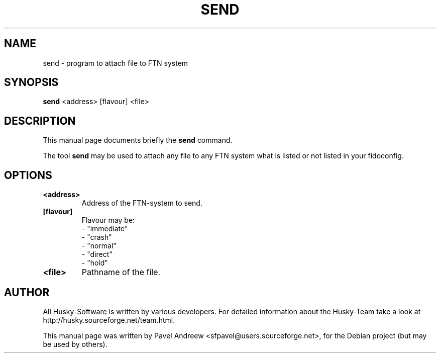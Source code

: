 .\"                                      Hey, EMACS: -*- nroff -*-
.\" First parameter, NAME, should be all caps
.\" Second parameter, SECTION, should be 1-8, maybe w/ subsection
.\" other parameters are allowed: see man(7), man(1)
.TH SEND 1 "send" "18 February 2006" "Husky - Portable Fidonet Software"
.\" Please adjust this date whenever revising the manpage.
.\"
.\" Some roff macros, for reference:
.\" .nh        disable hyphenation
.\" .hy        enable hyphenation
.\" .ad l      left justify
.\" .ad b      justify to both left and right margins
.\" .nf        disable filling
.\" .fi        enable filling
.\" .br        insert line break
.\" .sp <n>    insert n+1 empty lines
.\" for manpage-specific macros, see man(7)
.SH NAME
send \- program to attach file to FTN system
.SH SYNOPSIS
.B send
<address> [flavour] <file>
.br
.SH DESCRIPTION
This manual page documents briefly the
.B send
command.
.PP
.\" TeX users may be more comfortable with the \fB<whatever>\fP and
.\" \fI<whatever>\fP escape sequences to invode bold face and italics, 
.\" respectively.
The tool \fBsend\fP may be used to attach any file to any FTN system
what is listed or not listed in your fidoconfig.
.SH OPTIONS
.TP
.B <address>
Address of the FTN-system to send.
.TP
.B [flavour]
Flavour may be:
.br
- "immediate"
.br
- "crash"
.br
- "normal"
.br
- "direct"
.br
- "hold"
.TP
.B <file>
Pathname of the file.
.br
.SH AUTHOR
All Husky-Software is written by various developers. For detailed information
about the Husky-Team take a look at http://husky.sourceforge.net/team.html.
.PP
This manual page was written by Pavel Andreew <sfpavel@users.sourceforge.net>,
for the Debian project (but may be used by others).
